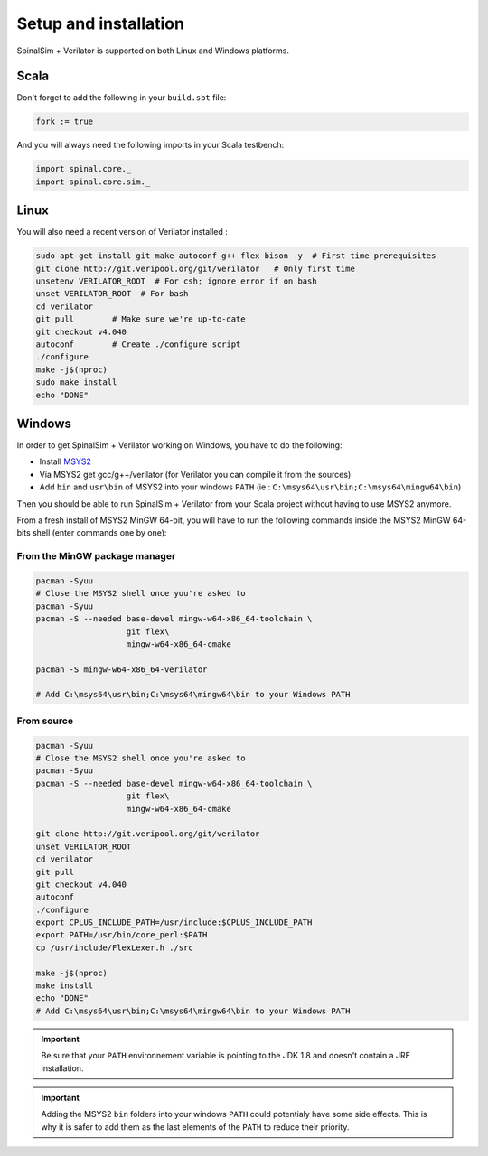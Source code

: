 
Setup and installation
==========================================


SpinalSim + Verilator is supported on both Linux and Windows platforms.

Scala
^^^^^

Don't forget to add the following in your ``build.sbt`` file:

.. code-block:: scala

   fork := true

And you will always need the following imports in your Scala testbench:

.. code-block:: scala

   import spinal.core._
   import spinal.core.sim._

Linux
^^^^^

You will also need a recent version of Verilator installed :

.. code-block:: sh

   sudo apt-get install git make autoconf g++ flex bison -y  # First time prerequisites
   git clone http://git.veripool.org/git/verilator   # Only first time
   unsetenv VERILATOR_ROOT  # For csh; ignore error if on bash
   unset VERILATOR_ROOT  # For bash
   cd verilator
   git pull        # Make sure we're up-to-date
   git checkout v4.040
   autoconf        # Create ./configure script
   ./configure
   make -j$(nproc)
   sudo make install
   echo "DONE"

Windows
^^^^^^^

In order to get SpinalSim + Verilator working on Windows, you have to do the following:

* Install `MSYS2 <https://www.msys2.org/>`_
* Via MSYS2 get gcc/g++/verilator (for Verilator you can compile it from the sources)
* Add ``bin`` and ``usr\bin`` of MSYS2 into your windows ``PATH`` (ie : ``C:\msys64\usr\bin;C:\msys64\mingw64\bin``)

Then you should be able to run SpinalSim + Verilator from your Scala project without having to use MSYS2 anymore.

From a fresh install of MSYS2 MinGW 64-bit, you will have to run the following commands inside the MSYS2 MinGW 64-bits shell (enter commands one by one):

From the MinGW package manager
~~~~~~~~~~~~~~~~~~~~~~~~~~~~~~

.. code-block:: sh

   pacman -Syuu
   # Close the MSYS2 shell once you're asked to
   pacman -Syuu
   pacman -S --needed base-devel mingw-w64-x86_64-toolchain \
                      git flex\
                      mingw-w64-x86_64-cmake

   pacman -S mingw-w64-x86_64-verilator
   
   # Add C:\msys64\usr\bin;C:\msys64\mingw64\bin to your Windows PATH
   
From source
~~~~~~~~~~~

.. code-block:: sh

   pacman -Syuu
   # Close the MSYS2 shell once you're asked to
   pacman -Syuu
   pacman -S --needed base-devel mingw-w64-x86_64-toolchain \
                      git flex\
                      mingw-w64-x86_64-cmake

   git clone http://git.veripool.org/git/verilator  
   unset VERILATOR_ROOT
   cd verilator
   git pull        
   git checkout v4.040
   autoconf      
   ./configure
   export CPLUS_INCLUDE_PATH=/usr/include:$CPLUS_INCLUDE_PATH
   export PATH=/usr/bin/core_perl:$PATH
   cp /usr/include/FlexLexer.h ./src

   make -j$(nproc)
   make install
   echo "DONE"
   # Add C:\msys64\usr\bin;C:\msys64\mingw64\bin to your Windows PATH

.. important::
   Be sure that your ``PATH`` environnement variable is pointing to the JDK 1.8 and doesn't contain a JRE installation.

.. important::
   Adding the MSYS2 ``bin`` folders into your windows ``PATH`` could potentialy have some side effects.
   This is why it is safer to add them as the last elements of the ``PATH`` to reduce their priority.
